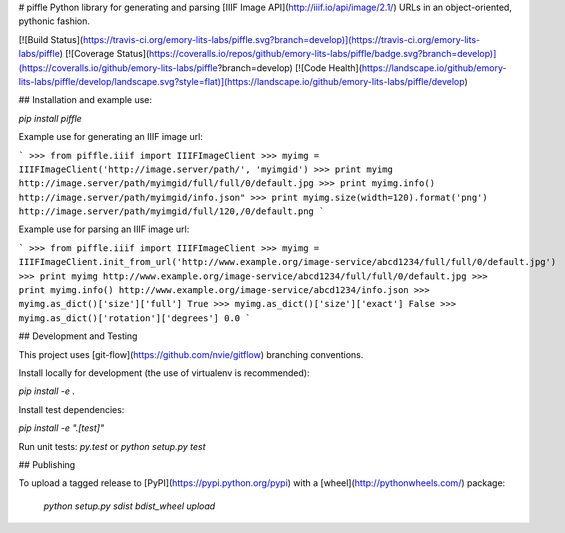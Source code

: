 # piffle
Python library for generating and parsing [IIIF Image API](http://iiif.io/api/image/2.1/) URLs in an
object-oriented, pythonic fashion.

[![Build Status](https://travis-ci.org/emory-lits-labs/piffle.svg?branch=develop)](https://travis-ci.org/emory-lits-labs/piffle)
[![Coverage Status](https://coveralls.io/repos/github/emory-lits-labs/piffle/badge.svg?branch=develop)](https://coveralls.io/github/emory-lits-labs/piffle?branch=develop)
[![Code Health](https://landscape.io/github/emory-lits-labs/piffle/develop/landscape.svg?style=flat)](https://landscape.io/github/emory-lits-labs/piffle/develop)

## Installation and example use:

`pip install piffle`

Example use for generating an IIIF image url:

```
>>> from piffle.iiif import IIIFImageClient
>>> myimg = IIIFImageClient('http://image.server/path/', 'myimgid')
>>> print myimg
http://image.server/path/myimgid/full/full/0/default.jpg
>>> print myimg.info()
http://image.server/path/myimgid/info.json"
>>> print myimg.size(width=120).format('png')
http://image.server/path/myimgid/full/120,/0/default.png
```

Example use for parsing an IIIF image url:

```
>>> from piffle.iiif import IIIFImageClient
>>> myimg = IIIFImageClient.init_from_url('http://www.example.org/image-service/abcd1234/full/full/0/default.jpg')
>>> print myimg
http://www.example.org/image-service/abcd1234/full/full/0/default.jpg
>>> print myimg.info()
http://www.example.org/image-service/abcd1234/info.json
>>> myimg.as_dict()['size']['full']
True
>>> myimg.as_dict()['size']['exact']
False
>>> myimg.as_dict()['rotation']['degrees']
0.0
```

## Development and Testing

This project uses [git-flow](https://github.com/nvie/gitflow) branching conventions.

Install locally for development (the use of virtualenv is recommended):

`pip install -e .`

Install test dependencies:

`pip install -e ".[test]"`

Run unit tests: `py.test` or `python setup.py test`

## Publishing

To upload a tagged release to [PyPI](https://pypi.python.org/pypi) with
a [wheel](http://pythonwheels.com/) package:

  `python setup.py sdist bdist_wheel upload`



